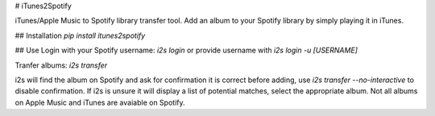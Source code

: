 # iTunes2Spotify 

iTunes/Apple Music to Spotify library transfer tool. Add an album to your Spotify library by simply playing it in iTunes.

## Installation
`pip install itunes2spotify`

## Use
Login with your Spotify username:  
`i2s login` or provide username with `i2s login -u [USERNAME]`

Tranfer albums:  
`i2s transfer`

i2s will find the album on Spotify and ask for confirmation it is correct before adding, use `i2s transfer --no-interactive` to disable confirmation. If i2s is unsure it will display a list of potential matches, select the appropriate album. Not all albums on Apple Music and iTunes are avaiable on Spotify. 
